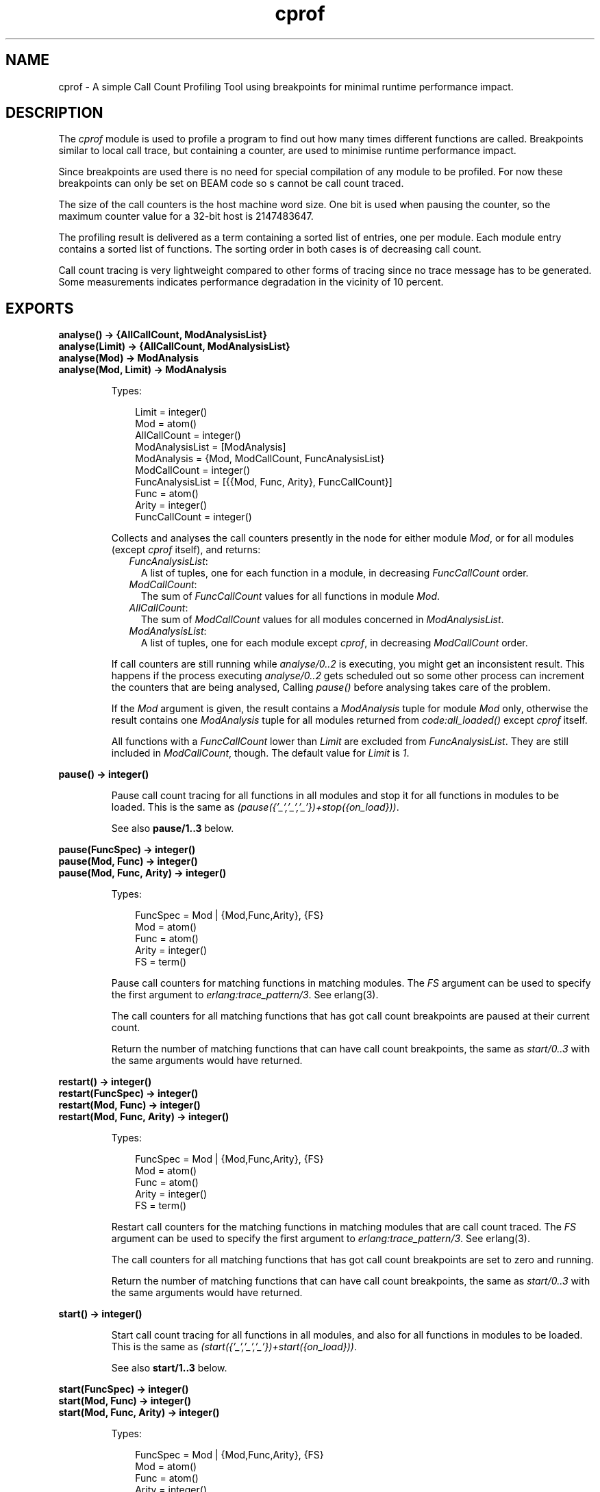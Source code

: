 .TH cprof 3 "tools 2.8.3" "Ericsson AB" "Erlang Module Definition"
.SH NAME
cprof \- A simple Call Count Profiling Tool using breakpoints for minimal runtime performance impact.
.SH DESCRIPTION
.LP
The \fIcprof\fR\& module is used to profile a program to find out how many times different functions are called\&. Breakpoints similar to local call trace, but containing a counter, are used to minimise runtime performance impact\&.
.LP
Since breakpoints are used there is no need for special compilation of any module to be profiled\&. For now these breakpoints can only be set on BEAM code so s cannot be call count traced\&.
.LP
The size of the call counters is the host machine word size\&. One bit is used when pausing the counter, so the maximum counter value for a 32-bit host is 2147483647\&.
.LP
The profiling result is delivered as a term containing a sorted list of entries, one per module\&. Each module entry contains a sorted list of functions\&. The sorting order in both cases is of decreasing call count\&.
.LP
Call count tracing is very lightweight compared to other forms of tracing since no trace message has to be generated\&. Some measurements indicates performance degradation in the vicinity of 10 percent\&. 
.SH EXPORTS
.LP
.B
analyse() -> {AllCallCount, ModAnalysisList}
.br
.B
analyse(Limit) -> {AllCallCount, ModAnalysisList}
.br
.B
analyse(Mod) -> ModAnalysis
.br
.B
analyse(Mod, Limit) -> ModAnalysis
.br
.RS
.LP
Types:

.RS 3
Limit = integer()
.br
Mod = atom()
.br
AllCallCount = integer()
.br
ModAnalysisList = [ModAnalysis]
.br
ModAnalysis = {Mod, ModCallCount, FuncAnalysisList}
.br
ModCallCount = integer()
.br
FuncAnalysisList = [{{Mod, Func, Arity}, FuncCallCount}]
.br
Func = atom()
.br
Arity = integer()
.br
FuncCallCount = integer()
.br
.RE
.RE
.RS
.LP
Collects and analyses the call counters presently in the node for either module \fIMod\fR\&, or for all modules (except \fIcprof\fR\& itself), and returns:
.RS 2
.TP 2
.B
\fIFuncAnalysisList\fR\&:
A list of tuples, one for each function in a module, in decreasing \fIFuncCallCount\fR\& order\&.
.TP 2
.B
\fIModCallCount\fR\&:
The sum of \fIFuncCallCount\fR\& values for all functions in module \fIMod\fR\&\&.
.TP 2
.B
\fIAllCallCount\fR\&:
The sum of \fIModCallCount\fR\& values for all modules concerned in \fIModAnalysisList\fR\&\&.
.TP 2
.B
\fIModAnalysisList\fR\&:
A list of tuples, one for each module except \fIcprof\fR\&, in decreasing \fIModCallCount\fR\& order\&.
.RE
.LP
If call counters are still running while \fIanalyse/0\&.\&.2\fR\& is executing, you might get an inconsistent result\&. This happens if the process executing \fIanalyse/0\&.\&.2\fR\& gets scheduled out so some other process can increment the counters that are being analysed, Calling \fIpause()\fR\& before analysing takes care of the problem\&.
.LP
If the \fIMod\fR\& argument is given, the result contains a \fIModAnalysis\fR\& tuple for module \fIMod\fR\& only, otherwise the result contains one \fIModAnalysis\fR\& tuple for all modules returned from \fIcode:all_loaded()\fR\& except \fIcprof\fR\& itself\&.
.LP
All functions with a \fIFuncCallCount\fR\& lower than \fILimit\fR\& are excluded from \fIFuncAnalysisList\fR\&\&. They are still included in \fIModCallCount\fR\&, though\&. The default value for \fILimit\fR\& is \fI1\fR\&\&. 
.RE
.LP
.B
pause() -> integer()
.br
.RS
.LP
Pause call count tracing for all functions in all modules and stop it for all functions in modules to be loaded\&. This is the same as \fI(pause({\&'_\&',\&'_\&',\&'_\&'})+stop({on_load}))\fR\&\&.
.LP
See also \fBpause/1\&.\&.3\fR\& below\&. 
.RE
.LP
.B
pause(FuncSpec) -> integer()
.br
.B
pause(Mod, Func) -> integer()
.br
.B
pause(Mod, Func, Arity) -> integer()
.br
.RS
.LP
Types:

.RS 3
FuncSpec = Mod | {Mod,Func,Arity}, {FS}
.br
Mod = atom()
.br
Func = atom()
.br
Arity = integer()
.br
FS = term()
.br
.RE
.RE
.RS
.LP
Pause call counters for matching functions in matching modules\&. The \fIFS\fR\& argument can be used to specify the first argument to \fIerlang:trace_pattern/3\fR\&\&. See erlang(3)\&.
.LP
The call counters for all matching functions that has got call count breakpoints are paused at their current count\&.
.LP
Return the number of matching functions that can have call count breakpoints, the same as \fIstart/0\&.\&.3\fR\& with the same arguments would have returned\&. 
.RE
.LP
.B
restart() -> integer()
.br
.B
restart(FuncSpec) -> integer()
.br
.B
restart(Mod, Func) -> integer()
.br
.B
restart(Mod, Func, Arity) -> integer()
.br
.RS
.LP
Types:

.RS 3
FuncSpec = Mod | {Mod,Func,Arity}, {FS}
.br
Mod = atom()
.br
Func = atom()
.br
Arity = integer()
.br
FS = term()
.br
.RE
.RE
.RS
.LP
Restart call counters for the matching functions in matching modules that are call count traced\&. The \fIFS\fR\& argument can be used to specify the first argument to \fIerlang:trace_pattern/3\fR\&\&. See erlang(3)\&.
.LP
The call counters for all matching functions that has got call count breakpoints are set to zero and running\&.
.LP
Return the number of matching functions that can have call count breakpoints, the same as \fIstart/0\&.\&.3\fR\& with the same arguments would have returned\&. 
.RE
.LP
.B
start() -> integer()
.br
.RS
.LP
Start call count tracing for all functions in all modules, and also for all functions in modules to be loaded\&. This is the same as \fI(start({\&'_\&',\&'_\&',\&'_\&'})+start({on_load}))\fR\&\&.
.LP
See also \fBstart/1\&.\&.3\fR\& below\&. 
.RE
.LP
.B
start(FuncSpec) -> integer()
.br
.B
start(Mod, Func) -> integer()
.br
.B
start(Mod, Func, Arity) -> integer()
.br
.RS
.LP
Types:

.RS 3
FuncSpec = Mod | {Mod,Func,Arity}, {FS}
.br
Mod = atom()
.br
Func = atom()
.br
Arity = integer()
.br
FS = term()
.br
.RE
.RE
.RS
.LP
Start call count tracing for matching functions in matching modules\&. The \fIFS\fR\& argument can be used to specify the first argument to \fIerlang:trace_pattern/3\fR\&, for example \fIon_load\fR\&\&. See erlang(3)\&.
.LP
Set call count breakpoints on the matching functions that has no call count breakpoints\&. Call counters are set to zero and running for all matching functions\&.
.LP
Return the number of matching functions that has got call count breakpoints\&. 
.RE
.LP
.B
stop() -> integer()
.br
.RS
.LP
Stop call count tracing for all functions in all modules, and also for all functions in modules to be loaded\&. This is the same as \fI(stop({\&'_\&',\&'_\&',\&'_\&'})+stop({on_load}))\fR\&\&.
.LP
See also \fBstop/1\&.\&.3\fR\& below\&. 
.RE
.LP
.B
stop(FuncSpec) -> integer()
.br
.B
stop(Mod, Func) -> integer()
.br
.B
stop(Mod, Func, Arity) -> integer()
.br
.RS
.LP
Types:

.RS 3
FuncSpec = Mod | {Mod,Func,Arity}, {FS}
.br
Mod = atom()
.br
Func = atom()
.br
Arity = integer()
.br
FS = term()
.br
.RE
.RE
.RS
.LP
Stop call count tracing for matching functions in matching modules\&. The \fIFS\fR\& argument can be used to specify the first argument to \fIerlang:trace_pattern/3\fR\&, for example \fIon_load\fR\&\&. See erlang(3)\&.
.LP
Remove call count breakpoints from the matching functions that has call count breakpoints\&.
.LP
Return the number of matching functions that can have call count breakpoints, the same as \fIstart/0\&.\&.3\fR\& with the same arguments would have returned\&.
.RE
.SH "SEE ALSO"

.LP
\fBeprof\fR\&(3), \fBfprof\fR\&(3), erlang(3), \fBUser\&'s Guide\fR\&
